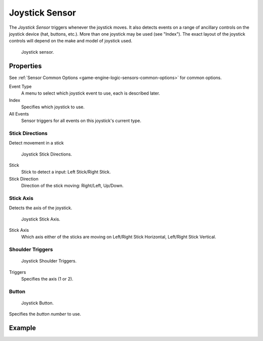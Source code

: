 .. _bpy.types.JoystickSensor:

***************
Joystick Sensor
***************

.. seealso::
   See the Python reference of this logic brick in :class:`SCA_JoystickSensor`.

The *Joystick Sensor* triggers whenever the joystick moves.
It also detects events on a range of ancillary controls on the joystick device (hat, buttons, etc.).
More than one joystick may be used (see "Index").
The exact layout of the joystick controls will depend on the make and model of joystick used.

.. figure:: /images/Logic/logic-sensors-types-joystick-button.png

   Joystick sensor.


Properties
==========

See :ref:`Sensor Common Options <game-engine-logic-sensors-common-options>` for common options.

Event Type
   A menu to select which joystick event to use, each is described later.
Index
   Specifies which joystick to use.
All Events
   Sensor triggers for all events on this joystick's current type.


Stick Directions
----------------

Detect movement in a stick

.. figure:: /images/Logic/logic-sensors-types-joystick-stick-directions.png

   Joystick Stick Directions.

Stick
   Stick to detect a input: Left Stick/Right Stick.

Stick Direction
   Direction of the stick moving: Right/Left, Up/Down.


Stick Axis
----------

Detects the axis of the joystick.

.. figure:: /images/Logic/logic-sensors-types-joystick-stick-axis.png

   Joystick Stick Axis.

Stick Axis
   Which axis either of the sticks are moving on Left/Right Stick Horizontal, Left/Right Stick Vertical.


Shoulder Triggers
-----------------

.. figure:: /images/Logic/logic-sensors-types-joystick-shoulder-triggers.png

   Joystick Shoulder Triggers.

Triggers
   Specifies the axis (1 or 2).



Button
------

.. figure:: /images/Logic/logic-sensors-types-joystick-button.png

   Joystick Button.

Specifies the *button number* to use.


Example
=======
